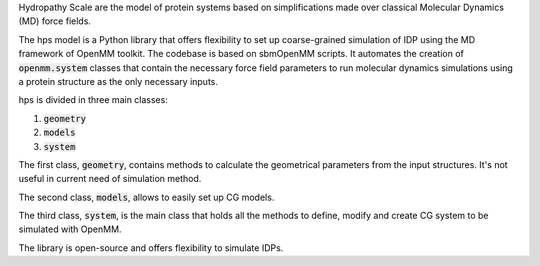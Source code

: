 Hydropathy Scale are the model of protein systems based on simplifications made over classical Molecular Dynamics (MD) force fields.

The hps model is a Python library that offers flexibility to set up coarse-grained simulation of IDP using the MD framework of OpenMM toolkit.
The codebase is based on sbmOpenMM scripts.
It automates the creation of :code:`openmm.system` classes that contain the necessary force field parameters to run molecular dynamics simulations using a protein structure as the only necessary inputs.

hps is divided in three main classes:

1. :code:`geometry`
2. :code:`models`
3. :code:`system`
   
The first class, :code:`geometry`, contains methods to calculate the geometrical parameters from the input structures.
It's not useful in current need of simulation method.

The second class, :code:`models`, allows to easily set up CG models.

The third class, :code:`system`, is the main class that holds all the methods to define, modify and create CG system to be simulated with OpenMM.

The library is open-source and offers flexibility to simulate IDPs.

